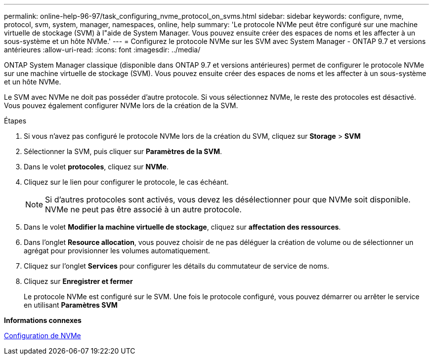 ---
permalink: online-help-96-97/task_configuring_nvme_protocol_on_svms.html 
sidebar: sidebar 
keywords: configure, nvme, protocol, svm, system, manager, namespaces, online, help 
summary: 'Le protocole NVMe peut être configuré sur une machine virtuelle de stockage (SVM) à l"aide de System Manager. Vous pouvez ensuite créer des espaces de noms et les affecter à un sous-système et un hôte NVMe.' 
---
= Configurez le protocole NVMe sur les SVM avec System Manager - ONTAP 9.7 et versions antérieures
:allow-uri-read: 
:icons: font
:imagesdir: ../media/


[role="lead"]
ONTAP System Manager classique (disponible dans ONTAP 9.7 et versions antérieures) permet de configurer le protocole NVMe sur une machine virtuelle de stockage (SVM). Vous pouvez ensuite créer des espaces de noms et les affecter à un sous-système et un hôte NVMe.

Le SVM avec NVMe ne doit pas posséder d'autre protocole. Si vous sélectionnez NVMe, le reste des protocoles est désactivé. Vous pouvez également configurer NVMe lors de la création de la SVM.

.Étapes
. Si vous n'avez pas configuré le protocole NVMe lors de la création du SVM, cliquez sur *Storage* > *SVM*
. Sélectionner la SVM, puis cliquer sur *Paramètres de la SVM*.
. Dans le volet *protocoles*, cliquez sur *NVMe*.
. Cliquez sur le lien pour configurer le protocole, le cas échéant.
+
[NOTE]
====
Si d'autres protocoles sont activés, vous devez les désélectionner pour que NVMe soit disponible. NVMe ne peut pas être associé à un autre protocole.

====
. Dans le volet *Modifier la machine virtuelle de stockage*, cliquez sur *affectation des ressources*.
. Dans l'onglet *Resource allocation*, vous pouvez choisir de ne pas déléguer la création de volume ou de sélectionner un agrégat pour provisionner les volumes automatiquement.
. Cliquez sur l'onglet *Services* pour configurer les détails du commutateur de service de noms.
. Cliquez sur *Enregistrer et fermer*
+
Le protocole NVMe est configuré sur le SVM. Une fois le protocole configuré, vous pouvez démarrer ou arrêter le service en utilisant *Paramètres SVM*



*Informations connexes*

xref:concept_setting_up_nvme.adoc[Configuration de NVMe]
